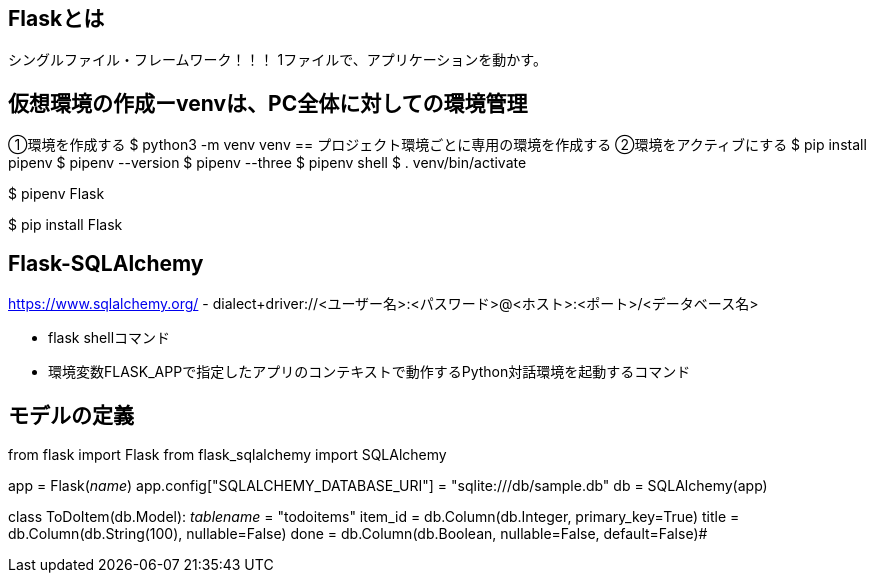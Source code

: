 == Flaskとは
シングルファイル・フレームワーク！！！
1ファイルで、アプリケーションを動かす。

== 仮想環境の作成ーvenvは、PC全体に対しての環境管理
①環境を作成する
$ python3 -m venv venv
== プロジェクト環境ごとに専用の環境を作成する
②環境をアクティブにする
$ pip install pipenv
$ pipenv --version
$ pipenv --three
$ pipenv shell
$ . venv/bin/activate

$ pipenv Flask

$ pip install Flask

== Flask-SQLAlchemy
https://www.sqlalchemy.org/
- dialect+driver://<ユーザー名>:<パスワード>@<ホスト>:<ポート>/<データベース名>

- flask shellコマンド
- 環境変数FLASK_APPで指定したアプリのコンテキストで動作するPython対話環境を起動するコマンド


== モデルの定義

from flask import Flask
from flask_sqlalchemy import SQLAlchemy

app = Flask(__name__)
app.config["SQLALCHEMY_DATABASE_URI"] = "sqlite:///db/sample.db"
db = SQLAlchemy(app)

class ToDoItem(db.Model):
  __tablename__ = "todoitems"
  item_id = db.Column(db.Integer, primary_key=True)
  title = db.Column(db.String(100), nullable=False)
  done = db.Column(db.Boolean, nullable=False, default=False)#

